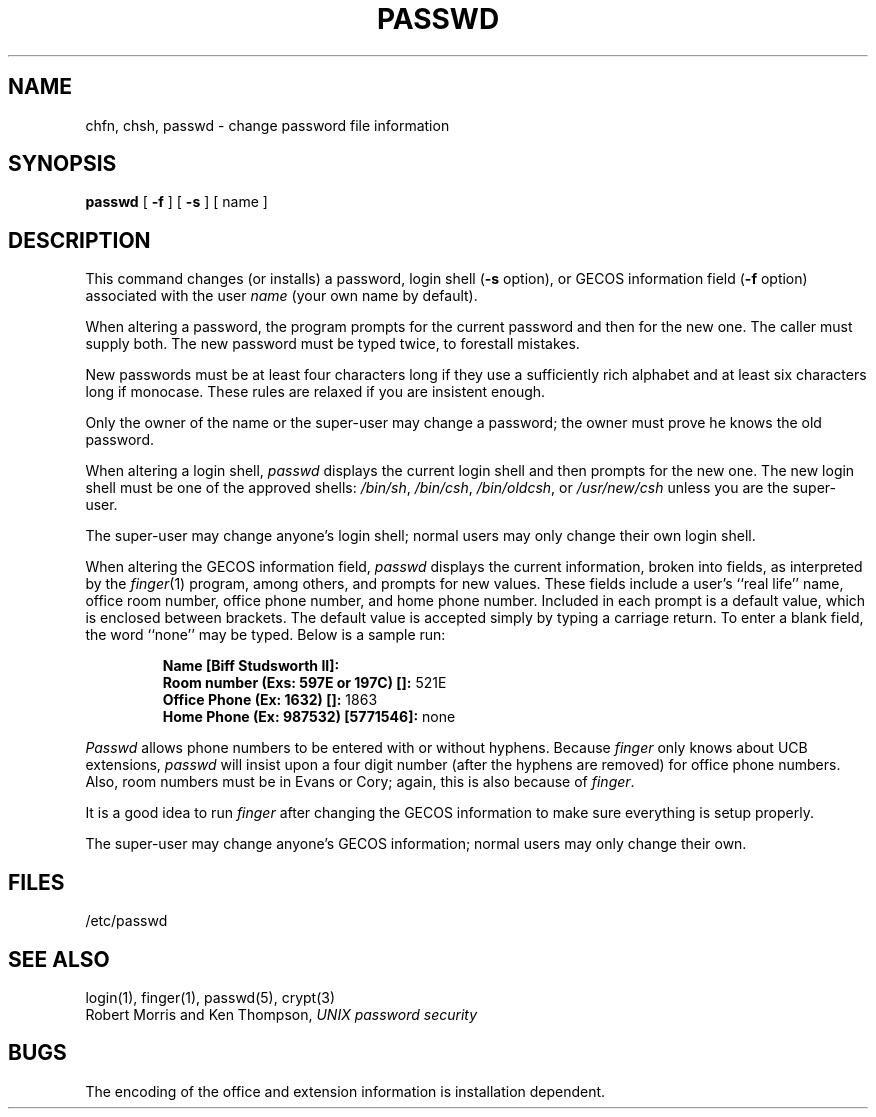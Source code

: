.\" Copyright (c) 1980 Regents of the University of California.
.\" All rights reserved.  The Berkeley software License Agreement
.\" specifies the terms and conditions for redistribution.
.\"
.\"	@(#)passwd.1	6.1 (Berkeley) 4/29/85
.\"
.TH PASSWD 1 ""
.UC 4
.SH NAME
chfn, chsh, passwd \- change password file information
.SH SYNOPSIS
.B passwd
[
.B \-f
] [
.B \-s
] [ name ]
.SH DESCRIPTION
This command changes (or installs)
a password, login shell
.RB ( \-s
option), or GECOS information field
.RB ( \-f
option)
associated with the user
.IR name
(your own name by default).
.PP
When altering a password,
the program prompts for the current password and then for the new one.
The caller must supply both.
The new password must be typed twice, to forestall mistakes.
.PP
New passwords must be at least four characters long if they use
a sufficiently rich alphabet and at least six characters long
if monocase.
These rules are relaxed if you are insistent enough.
.PP
Only the owner of the name or the super-user may change a password;
the owner must prove he knows the old password.
.PP
When altering a login shell,
.I passwd
displays the current login shell and then prompts
for the new one.
The new login shell must be one of the approved shells:
.IR /bin/sh ,
.IR /bin/csh ,
.IR /bin/oldcsh ,
or
.I /usr/new/csh
unless you are the super-user.
.PP
The super-user may change anyone's login shell; normal users
may only change their own login shell.
.PP
When altering the GECOS information field,
.I passwd
displays the current information, broken into
fields, as interpreted by the
.IR finger (1)
program, among others, and prompts for new values.
These fields include a user's
``real life'' name, office room number,
office phone number, and home phone number.
Included in each prompt is a default value,
which is enclosed between brackets.
The default value is accepted simply by typing a carriage
return.  To enter a blank field, the word ``none'' may
be typed.  Below is a sample run:
.IP
.B "Name [Biff Studsworth II]:"
.br
.B "Room number (Exs: 597E or 197C) []:"
521E
.br
.B "Office Phone (Ex: 1632) []:"
1863
.br
.B "Home Phone (Ex: 987532) [5771546]:"
none
.sp
.PP
.I Passwd
allows phone numbers to be entered with or without hyphens.
Because 
.I finger
only knows about UCB extensions,
.I passwd
will insist upon a four digit number (after the hyphens are removed) 
for office phone numbers.
Also, room numbers must be in Evans or Cory;
again, this is also because of 
.IR finger .
.PP
It is a good idea to run
.I finger
after changing the GECOS information
to make sure everything is setup properly.
.PP
The super-user may change anyone's GECOS information; normal
users may only change their own.
.SH FILES
/etc/passwd
.SH "SEE ALSO"
login(1), finger(1), passwd(5), crypt(3)
.br
Robert Morris and Ken Thompson,
.I UNIX password security
.SH BUGS
The encoding of the office and extension information
is installation dependent.
